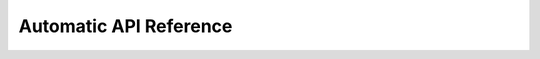
Automatic API Reference
=======================

.. autosummary::
   :toctree: _autosummary
   :template: module-template.rst
   :recursive:

   rlway_cpagent
